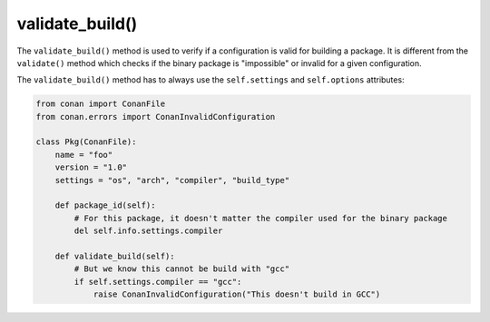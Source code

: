 .. _reference_conanfile_methods_validate_build:


validate_build()
================

The ``validate_build()`` method is used to verify if a configuration is valid for building a package. It is different
from the ``validate()`` method which checks if the binary package is "impossible" or invalid for a given configuration.


The ``validate_build()`` method has to always use the ``self.settings`` and ``self.options`` attributes:

.. code-block:: python

    from conan import ConanFile
    from conan.errors import ConanInvalidConfiguration

    class Pkg(ConanFile):
        name = "foo"
        version = "1.0"
        settings = "os", "arch", "compiler", "build_type"

        def package_id(self):
            # For this package, it doesn't matter the compiler used for the binary package
            del self.info.settings.compiler

        def validate_build(self):
            # But we know this cannot be build with "gcc"
            if self.settings.compiler == "gcc":
                raise ConanInvalidConfiguration("This doesn't build in GCC")
